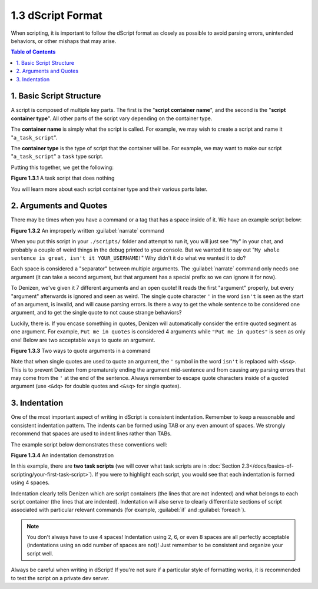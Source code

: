 ==================
1.3 dScript Format
==================

When scripting, it is important to follow the dScript format as closely as
possible to avoid parsing errors, unintended behaviors, or other mishaps that
may arise.

.. contents:: Table of Contents
  :local:

1. Basic Script Structure
-------------------------

A script is composed of multiple key parts. The first is the "**script container
name**", and the second is the "**script container type**". All other parts of
the script vary depending on the container type.

The **container name** is simply what the script is called. For example, we may
wish to create a script and name it "``a_task_script``".

The **container type** is the type of script that the container will be. For
example, we may want to make our script "``a_task_script``" a ``task`` type
script.

Putting this together, we get the following:

.. code-block:: dscript
  :name: figure1_3_1
  :linenos:

  a_task_script:
      type: task
      script:
      - define nothing "This script does absolutely nothing!"

.. rst-class:: figurecaption

**Figure 1.3.1** A task script that does nothing

You will learn more about each script container type and their various parts
later.

2. Arguments and Quotes
-----------------------

There may be times when you have a command or a tag that has a space inside of
it. We have an example script below:

.. code-block:: dscript
  :name: figure1_3_2
  :linenos:
  :emphasize-lines: 4

  a_narrate_command:
      type: task
      script:
      - narrate My whole sentence is great, isn't it <player.name>!

.. rst-class:: figurecaption

**Figure 1.3.2** An improperly written :guilabel:`narrate` command

When you put this script in your ``./scripts/`` folder and attempt to run it,
you will just see "``My``" in your chat, and probably a couple of weird things
in the debug printed to your console. But we wanted it to say out "``My whole
sentence is great, isn't it YOUR_USERNAME!``" Why didn't it do what we wanted it
to do?

Each space is considered a "separator" between multiple arguments. The
:guilabel:`narrate` command only needs one argument (it can take a second
argument, but that argument has a special prefix so we can ignore it for now).

To Denizen, we've given it 7 different arguments and an open quote! It reads the
first "argument" properly, but every "argument" afterwards is ignored and seen
as weird. The single quote character ``'`` in the word ``isn't`` is seen as the
start of an argument, is invalid, and will cause parsing errors. Is there a way
to get the whole sentence to be considered one argument, and to get the single
quote to not cause strange behaviors?

Luckily, there is. If you encase something in quotes, Denizen will automatically
consider the entire quoted segment as one argument. For example, ``Put me in
quotes`` is considered 4 arguments while ``"Put me in quotes"`` is seen as only
one! Below are two acceptable ways to quote an argument.

.. code-block:: dscript
  :name: figure1_3_3
  :linenos:
  :emphasize-lines: 4-5

  a_narrate_command:
      type: task
      script:
      - narrate "My whole sentence is great, isn't it <player.name>!"
      - narrate 'My whole sentence is great, isn<&sq>t it <player.name>!'

.. rst-class:: figurecaption

**Figure 1.3.3** Two ways to quote arguments in a command

Note that when single quotes are used to quote an argument, the ``'`` symbol in
the word ``isn't`` is replaced with ``<&sq>``. This is to prevent Denizen from
prematurely ending the argument mid-sentence and from causing any parsing errors
that may come from the ``'`` at the end of the sentence. Always remember to
escape quote characters inside of a quoted argument (use ``<&dq>`` for double
quotes and ``<&sq>`` for single quotes).

3. Indentation
--------------

One of the most important aspect of writing in dScript is consistent
indentation. Remember to keep a reasonable and consistent indentation pattern.
The indents can be formed using TAB or any even amount of spaces. We strongly
recommend that spaces are used to indent lines rather than TABs.

The example script below demonstrates these conventions well:

.. code-block:: dscript
  :name: _figure1_3_4
  :linenos:

  a_task_script:
      type: task
      script:
      - narrate "Hello, <player.world.name>!"

  another_task_script:
      type: task
      script:
      - narrate "Goodnight, <player.world.name>!"

.. rst-class:: figurecaption

**Figure 1.3.4** An indentation demonstration

In this example, there are **two task scripts** (we will cover what task scripts
are in :doc:`Section 2.3</docs/basics-of-scripting/your-first-task-script>`). If
you were to highlight each script, you would see that each indentation is formed
using 4 spaces.

Indentation clearly tells Denizen which are script containers (the lines that
are not indented) and what belongs to each script container (the lines that are
indented). Indentation will also serve to clearly differentiate sections of
script associated with particular relevant commands (for example, :guilabel:`if`
and :guilabel:`foreach`).

.. note::

  You don't always have to use 4 spaces! Indentation using 2, 6, or even 8
  spaces are all perfectly acceptable (indentations using an odd number of
  spaces are not)! Just remember to be consistent and organize your script well.

Always be careful when writing in dScript! If you're not sure if a particular
style of formatting works, it is recommended to test the script on a private
dev server.
